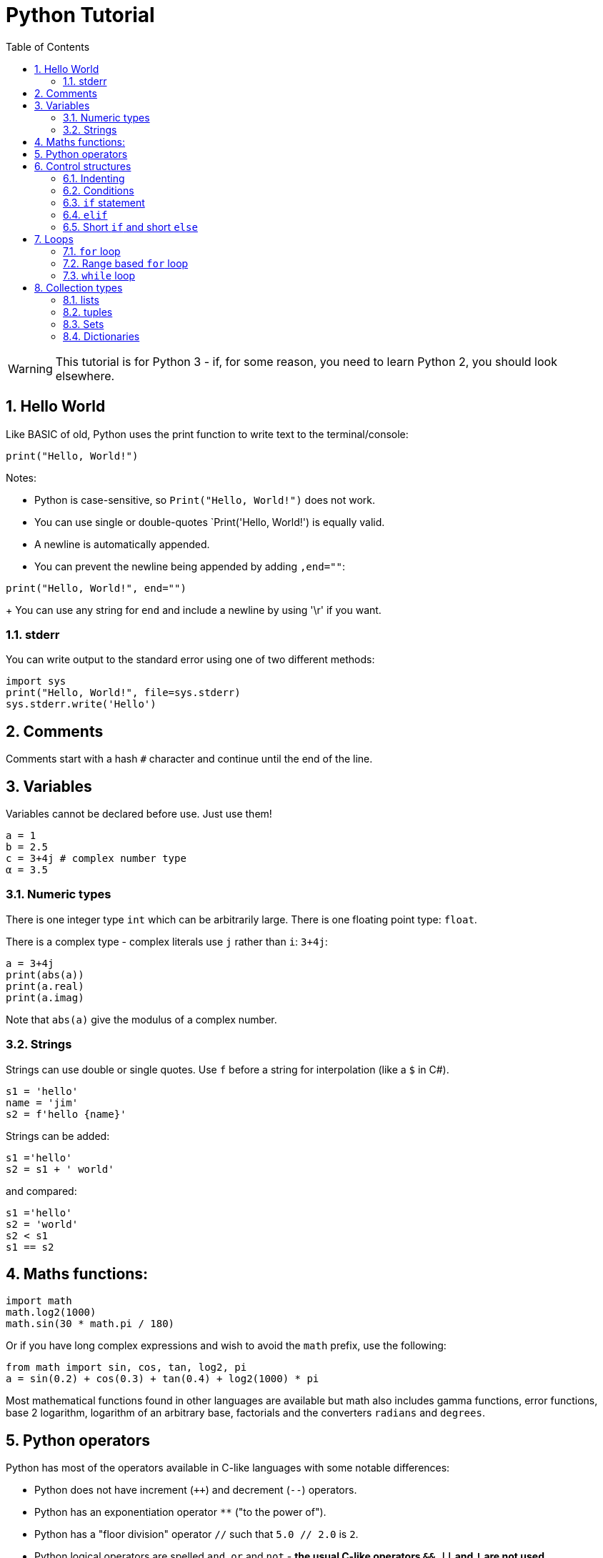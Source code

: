 :toc:
:sectnums:
:toclevels: 5
:sectnumlevels: 5
:showcomments:
:xrefstyle: short
:icons: font
:source-highlighter: coderay
:tick: &#x2714;
:pound: &#xA3;

= Python Tutorial

WARNING: This tutorial is for Python 3 - if, for some reason, you need to learn Python 2, you should look elsewhere.

== Hello World

Like BASIC of old, Python uses the print function to write text to the terminal/console:

[source,python]
----
print("Hello, World!")
----

Notes:

* Python is case-sensitive, so `Print("Hello, World!")` does not work.
* You can use single or double-quotes `Print('Hello, World!') is equally valid.
* A newline is automatically appended.
* You can prevent the newline being appended by adding `,end=""`: +

[source,python]
----
print("Hello, World!", end="")
----
+
You can use any string for `end` and include a newline by using '\r' if you want.

=== stderr

You can write output to the standard error using one of two different methods:

[source,python]
----
import sys
print("Hello, World!", file=sys.stderr)
sys.stderr.write('Hello')
----

== Comments

Comments start with a hash `#` character and continue until the end of the line.

== Variables

Variables cannot be declared before use. Just use them!

----
a = 1
b = 2.5
c = 3+4j # complex number type
α = 3.5
----

=== Numeric types

There is one integer type `int` which can be arbitrarily large. There is one floating point type: `float`.

There is a complex type - complex literals use `j` rather than `i`: `3+4j`:

----
a = 3+4j
print(abs(a))
print(a.real)
print(a.imag)
----

Note that `abs(a)` give the modulus of a complex number.

=== Strings

Strings can use double or single quotes. Use `f` before a string for interpolation (like a `$` in C#).

----
s1 = 'hello'
name = 'jim'
s2 = f'hello {name}'
----

Strings can be added:

----
s1 ='hello'
s2 = s1 + ' world'
----

and compared:

----
s1 ='hello'
s2 = 'world'
s2 < s1
s1 == s2
----

== Maths functions:

----
import math
math.log2(1000)
math.sin(30 * math.pi / 180)
----

Or if you have long complex expressions and wish to avoid the `math` prefix, use the following:

----
from math import sin, cos, tan, log2, pi
a = sin(0.2) + cos(0.3) + tan(0.4) + log2(1000) * pi
----

Most mathematical functions found in other languages are available but math also includes gamma functions, error functions,
base 2 logarithm, logarithm of an arbitrary base, factorials and the converters `radians` and `degrees`.


== Python operators

Python has most of the operators available in C-like languages with some notable differences:

* Python does not have increment (`++`) and decrement (`--`) operators.
* Python has an exponentiation operator `**` ("to the power of").
* Python has a "floor division" operator `//` such that `5.0 // 2.0` is `2`.
* Python logical operators are spelled `and`, `or` and `not` - **the usual C-like operators `&&`, `||` and `!` are not used**.
* Python includes the sequence membership operators `in` and `not in`.


== Control structures

=== Indenting

Statements are grouped using indenting instead of curly brackets like in other languages.

=== Conditions

Colons are used to **terminate** conditions in Python.

=== `if` statement

----
a = 33
b = 34

if a > b:
    print("a is the biggest")
----

Note that brackets around the condition are not required and are discouraged.

=== `elif`

`elif` is use instead of the more common `else if` found in some languages.

----
a = 33
b = 34

if a > b:
    print("a is the biggest")
elif b > a:
    print("b is the biggest")
else:
    print("a and b are the same")
----

WARNING: Note the colon after `else`.

=== Short `if` and short `else`

A single statement following if may be placed on one line:

----
if a > b: print("a is the biggest")
----

A short `else` resembles the ternary operator in C-like languages:

----
print("A") if a > b else print("=") if a == b else print("B")
----


== Loops

=== `for` loop

----
primes = [2, 3, 5, 7]
for prime in primes:
    print(prime)
----

=== Range based `for` loop

=== `while` loop

== Collection types

Python directly supports lists, tuples, sets and dictionaries.

=== lists

Lists use square brackets:

----
mylist = ["apple", "banana", "cherry"]
print(mylist[1]) # banana
----

Lists can be indexed with a negative number: `mylist[-1]` means the last item in the list.

You can use a range to extract a sub-list: `[2:5]` means get everything from item 2 to item 5.

----
thislist = ["apple", "banana", "cherry", "orange", "kiwi", "melon", "mango"]
print(thislist[2:5]) # ['cherry', 'orange', 'kiwi']
----

=== tuples

Tuples use round brackets:

mytuple = ("apple", "banana", "cherry")
print(mytuple)

Use `len` to find the number of members of a tuple:

----
print(len(thistuple))
----

More examples:

----
tuple2 = (1, 5, 7, 9, 3)
tuple3 = (True, False, False)
----

=== Sets

Sets use *curly brackets*:

----
myset = {"apple", "banana", "cherry"}
----

* Sets are **unordered** and never contain duplicates.
* You cannot use an index into a set.
* You can get the length of a set with `len`
* You cannot change an item in a set but you can add new items with `add`: `myset.Add("kiwi")`
* You can remove an item from a set with `remove`: `myset.remove("apple")`
* You can add any `iterable` to a set with `update`, for example: +
----
thisset = {"apple", "banana", "cherry"}
mylist = ["kiwi", "orange"]

thisset.update(mylist)
----

=== Dictionaries

Dictionaries use **curly brackets** like sets do and contain key-value pairs. The difference
between a set and a dictionary is that the dictionary contains `key-value` pairs - a key-value
is separate from the value by a **colon**.

----
thisdict = {
  "brand": "Ford",
  "model": "Mustang",
  "year": 1964
}
----

WARNING: From Python 3.7, dictionaries are ordered. Before Python 3.7 they were unordered.

* Dictionary items must have a unique key - adding a key-value pair with the same key as a pair already in the
dictionary will overwrite the first pair.
* Dictionary length can be obtain with `len(dictionary)`.
* To test if a key is in a dictionary use the `in` operator. (Python 2 had `has_key` but this has been removed from Python 3).
* The `keys` method will obtain a list of the dictionary's keys.
* The `values` method will obtain a list of the dictionary's values.
* The `get` method retrieves a value for a key from a dictionary but returns `None` if the key does not exist.

